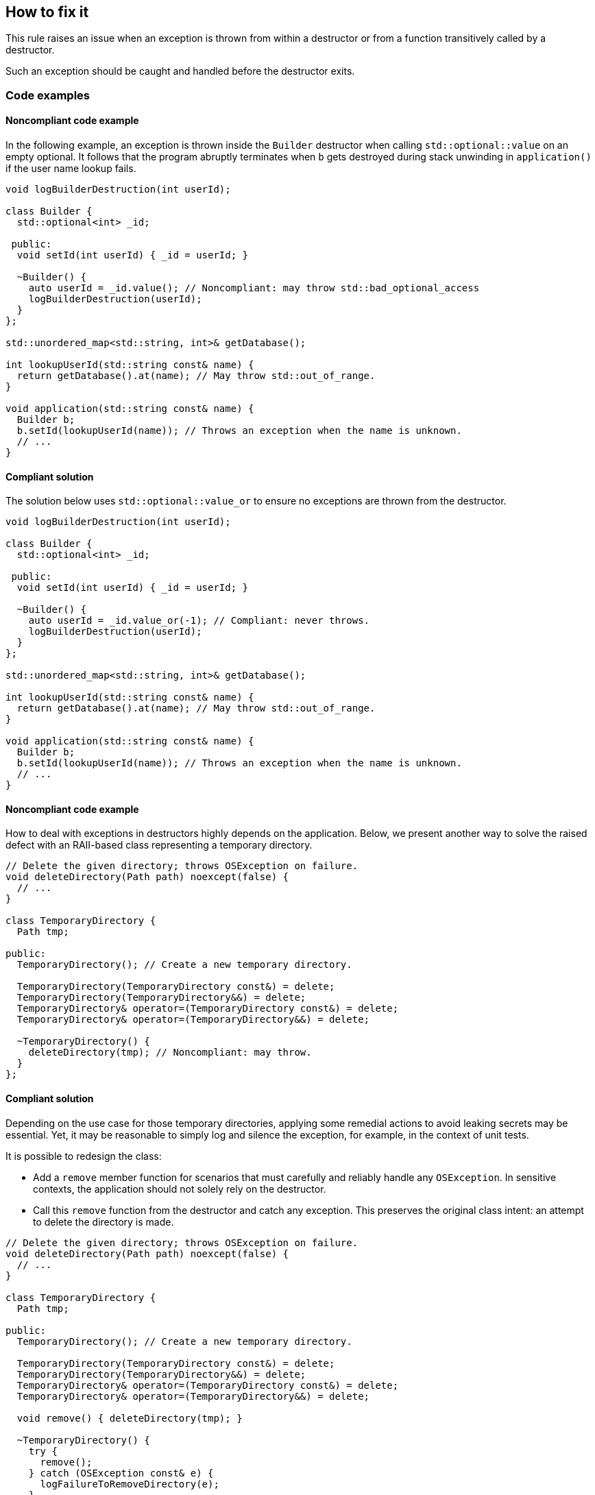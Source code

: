== How to fix it

This rule raises an issue when an exception is thrown from within a destructor or from a function transitively called by a destructor.

Such an exception should be caught and handled before the destructor exits.

=== Code examples

==== Noncompliant code example

In the following example, an exception is thrown inside the `Builder` destructor when calling `std::optional::value` on an empty optional.
It follows that the program abruptly terminates when `b` gets destroyed during stack unwinding in `application()` if the user name lookup fails.

[source,cpp,diff-id=1,diff-type=noncompliant]
----
void logBuilderDestruction(int userId);

class Builder {
  std::optional<int> _id;

 public:
  void setId(int userId) { _id = userId; }

  ~Builder() {
    auto userId = _id.value(); // Noncompliant: may throw std::bad_optional_access
    logBuilderDestruction(userId);
  }
};

std::unordered_map<std::string, int>& getDatabase();

int lookupUserId(std::string const& name) {
  return getDatabase().at(name); // May throw std::out_of_range.
}

void application(std::string const& name) {
  Builder b;
  b.setId(lookupUserId(name)); // Throws an exception when the name is unknown.
  // ...
}
----

==== Compliant solution

The solution below uses `std::optional::value_or` to ensure no exceptions are thrown from the destructor.

[source,cpp,diff-id=1,diff-type=compliant]
----
void logBuilderDestruction(int userId);

class Builder {
  std::optional<int> _id;

 public:
  void setId(int userId) { _id = userId; }

  ~Builder() {
    auto userId = _id.value_or(-1); // Compliant: never throws.
    logBuilderDestruction(userId);
  }
};

std::unordered_map<std::string, int>& getDatabase();

int lookupUserId(std::string const& name) {
  return getDatabase().at(name); // May throw std::out_of_range.
}

void application(std::string const& name) {
  Builder b;
  b.setId(lookupUserId(name)); // Throws an exception when the name is unknown.
  // ...
}
----

==== Noncompliant code example

How to deal with exceptions in destructors highly depends on the application.
Below, we present another way to solve the raised defect with an RAII-based class representing a temporary directory.

[source,cpp,diff-id=2,diff-type=noncompliant]
----
// Delete the given directory; throws OSException on failure.
void deleteDirectory(Path path) noexcept(false) {
  // ...
}

class TemporaryDirectory {
  Path tmp;

public:
  TemporaryDirectory(); // Create a new temporary directory.

  TemporaryDirectory(TemporaryDirectory const&) = delete;
  TemporaryDirectory(TemporaryDirectory&&) = delete;
  TemporaryDirectory& operator=(TemporaryDirectory const&) = delete;
  TemporaryDirectory& operator=(TemporaryDirectory&&) = delete;

  ~TemporaryDirectory() {
    deleteDirectory(tmp); // Noncompliant: may throw.
  }
};
----

==== Compliant solution

Depending on the use case for those temporary directories, applying some remedial actions to avoid leaking secrets may be essential.
Yet, it may be reasonable to simply log and silence the exception, for example, in the context of unit tests.

It is possible to redesign the class:

* Add a `remove` member function for scenarios that must carefully and reliably handle any `OSException`.
  In sensitive contexts, the application should not solely rely on the destructor.
* Call this `remove` function from the destructor and catch any exception.
  This preserves the original class intent: an attempt to delete the directory is made.

[source,cpp,diff-id=2,diff-type=compliant]
----
// Delete the given directory; throws OSException on failure.
void deleteDirectory(Path path) noexcept(false) {
  // ...
}

class TemporaryDirectory {
  Path tmp;

public:
  TemporaryDirectory(); // Create a new temporary directory.

  TemporaryDirectory(TemporaryDirectory const&) = delete;
  TemporaryDirectory(TemporaryDirectory&&) = delete;
  TemporaryDirectory& operator=(TemporaryDirectory const&) = delete;
  TemporaryDirectory& operator=(TemporaryDirectory&&) = delete;

  void remove() { deleteDirectory(tmp); }

  ~TemporaryDirectory() {
    try {
      remove();
    } catch (OSException const& e) {
      logFailureToRemoveDirectory(e);
    }
  }
 };
----

=== Pitfalls

Using a _function-try-block_ in a destructor does not prevent the destructor from exiting with an exception.

For example, the following destructor does not prevent the exception from escaping.

[source,cpp]
----
~TemporaryDirectory() try {
  remove();
} catch (OSException const& e) {
  logFailureToRemoveDirectory(e);
}
// `e` is automatically rethrow as if `throw;` was used.
----

Instead, a _try-block_ should be used within the destructor's body.

